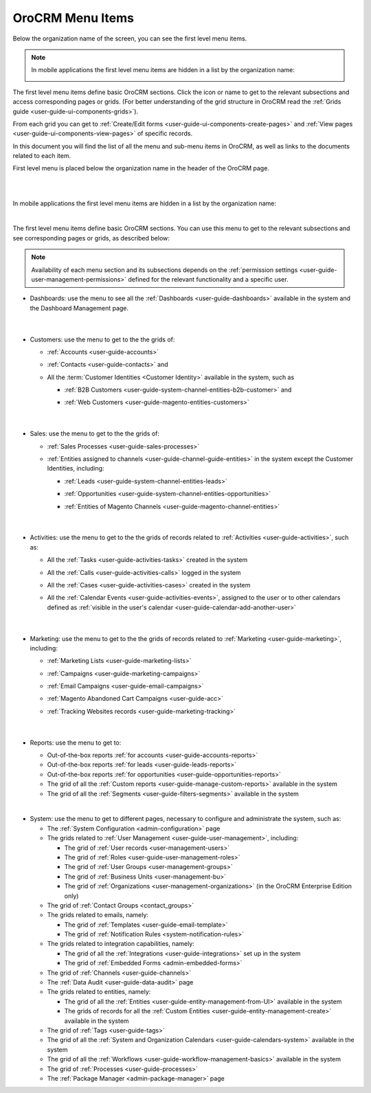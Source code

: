 .. _user-guide-menu-items:

OroCRM Menu Items
=================

Below the organization name of the screen, you can see the first level menu items.

.. note::

    In mobile applications the first level menu items are hidden in a list by the organization name:
    
    |header_mobile|
 
The first level menu items define basic OroCRM sections. Click the icon or name to get to the relevant subsections and 
access corresponding pages or grids. (For better understanding of the grid structure in OroCRM read the 
:ref:`Grids guide <user-guide-ui-components-grids>`).

From each grid you can get to :ref:`Create/Edit forms <user-guide-ui-components-create-pages>` and 
:ref:`View pages <user-guide-ui-components-view-pages>` of specific records.

In this document you will find the list of all the menu and sub-menu items in OroCRM, as well as links to the documents related to each item.

First level menu is placed below the organization name in the header of the OroCRM page.

|

.. image:: ./img/ui_components/menu_desktop.png

|

In mobile applications the first level menu items are hidden in a list by the organization name:
    

.. image:: ./img/ui_components/header_mobile.png
 
|

The first level menu items define basic OroCRM sections. You can use this menu to get to the relevant subsections and 
see corresponding pages or grids, as described below:

.. note::
  
    Availability of each menu section and its subsections depends on the 
    :ref:`permission settings <user-guide-user-management-permissions>` defined 
    for the relevant functionality and a specific user.

* Dashboards: use the menu to see all the :ref:`Dashboards <user-guide-dashboards>` available in the 
  system and the Dashboard Management page. 

       |
  
* Customers: use the menu to get to the the grids of:
  
  - :ref:`Accounts <user-guide-accounts>` 
  
  - :ref:`Contacts <user-guide-contacts>` and 
  
  - All the :term:`Customer Identities <Customer Identity>` available in the system, such as 
  
    - :ref:`B2B Customers <user-guide-system-channel-entities-b2b-customer>` and  

    - :ref:`Web Customers <user-guide-magento-entities-customers>`

       |

* Sales: use the menu to get to the the grids of:
  
  - :ref:`Sales Processes <user-guide-sales-processes>`
  
  - :ref:`Entities assigned to channels <user-guide-channel-guide-entities>` in the system except the 
    Customer Identities, including:

    - :ref:`Leads <user-guide-system-channel-entities-leads>`

    - :ref:`Opportunities <user-guide-system-channel-entities-opportunities>`

    - :ref:`Entities of Magento Channels <user-guide-magento-channel-entities>` 

       |

* Activities: use the menu to get to the the grids of records related to :ref:`Activities <user-guide-activities>`, 
  such as:

  - All the :ref:`Tasks <user-guide-activities-tasks>` created in the system

  - All the :ref:`Calls <user-guide-activities-calls>` logged in the system

  - All the :ref:`Cases <user-guide-activities-cases>` created in the system 
  
  - All the :ref:`Calendar Events <user-guide-activities-events>`, assigned to the user or to other calendars 
    defined as :ref:`visible in the user's calendar <user-guide-calendar-add-another-user>`

       |

* Marketing: use the menu to get to the the grids of records related to :ref:`Marketing <user-guide-marketing>`,
  including:
  
  - :ref:`Marketing Lists <user-guide-marketing-lists>`
  
  - :ref:`Campaigns <user-guide-marketing-campaigns>`
  
  - :ref:`Email Campaigns <user-guide-email-campaigns>`
  
  - :ref:`Magento Abandoned Cart Campaigns <user-guide-acc>`
  
  - :ref:`Tracking Websites records <user-guide-marketing-tracking>`

       |

* Reports: use the menu to get to:

  - Out-of-the-box reports :ref:`for accounts <user-guide-accounts-reports>`
  
  - Out-of-the-box reports :ref:`for leads <user-guide-leads-reports>`

  - Out-of-the-box reports :ref:`for opportunities <user-guide-opportunities-reports>`
  
  - The grid of all the :ref:`Custom reports <user-guide-manage-custom-reports>` available in the system
  
  - The grid of all the :ref:`Segments <user-guide-filters-segments>` available in the system

  |reports_menu|
  
|

* System: use the menu to get to different pages, necessary to configure and administrate the system, such as:

  - The :ref:`System Configuration <admin-configuration>` page
   
  - The grids related to :ref:`User Management <user-guide-user-management>`, including:
  
    - The grid of :ref:`User records <user-management-users>`

    - The grid of :ref:`Roles <user-guide-user-management-roles>`

    - The grid of :ref:`User Groups <user-management-groups>`

    - The grid of :ref:`Business Units <user-management-bu>`

    - The grid of :ref:`Organizations <user-management-organizations>` (in the OroCRM Enterprise Edition only)
   
  - The grid of :ref:`Contact Groups <contact_groups>`

  - The grids related to emails, namely:
  
    - The grid of :ref:`Templates <user-guide-email-template>`

    - The grid of :ref:`Notification Rules <system-notification-rules>`
   
  - The grids related to integration capabilities, namely:
  
    - The grid of all the :ref:`Integrations <user-guide-integrations>` set up in the system

    - The grid of :ref:`Embedded Forms <admin-embedded-forms>`
   
  - The grid of :ref:`Channels <user-guide-channels>`
   
  - The :ref:`Data Audit <user-guide-data-audit>` page
   
  - The grids related to entities, namely:
  
    - The grid of all the :ref:`Entities <user-guide-entity-management-from-UI>` available in the system

    - The grids of records for all the :ref:`Custom Entities <user-guide-entity-management-create>` available in the 
      system
  
  - The grid of :ref:`Tags <user-guide-tags>`
   
  - The grid of all the :ref:`System and Organization Calendars <user-guide-calendars-system>` available in the system
  
  - The grid of all the :ref:`Workflows <user-guide-workflow-management-basics>` available in the system
    
  - The grid of :ref:`Processes <user-guide-processes>`
    
  - The :ref:`Package Manager <admin-package-manager>` page
  
  

.. |reports_menu| image:: ./img/ui_components/reports_menu.png

.. |header_mobile| image:: ./img/ui_components/header_mobile.png